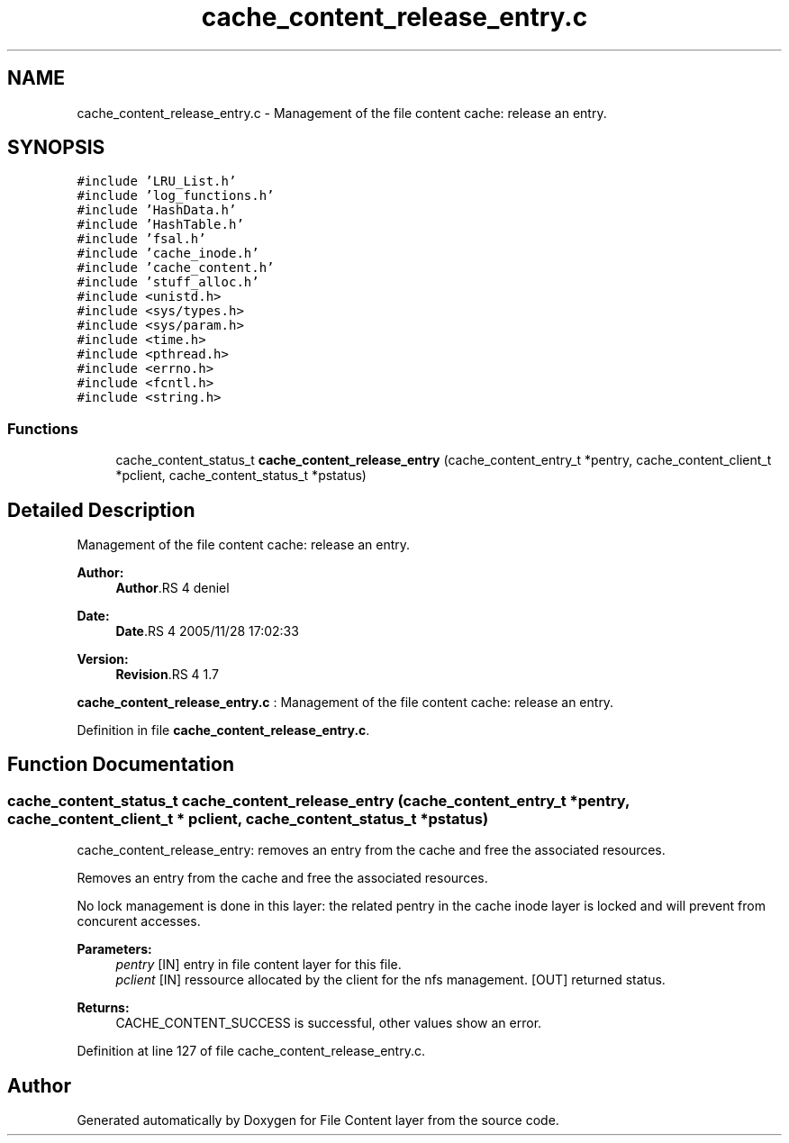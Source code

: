.TH "cache_content_release_entry.c" 3 "9 Apr 2008" "Version 0.1" "File Content layer" \" -*- nroff -*-
.ad l
.nh
.SH NAME
cache_content_release_entry.c \- Management of the file content cache: release an entry. 
.SH SYNOPSIS
.br
.PP
\fC#include 'LRU_List.h'\fP
.br
\fC#include 'log_functions.h'\fP
.br
\fC#include 'HashData.h'\fP
.br
\fC#include 'HashTable.h'\fP
.br
\fC#include 'fsal.h'\fP
.br
\fC#include 'cache_inode.h'\fP
.br
\fC#include 'cache_content.h'\fP
.br
\fC#include 'stuff_alloc.h'\fP
.br
\fC#include <unistd.h>\fP
.br
\fC#include <sys/types.h>\fP
.br
\fC#include <sys/param.h>\fP
.br
\fC#include <time.h>\fP
.br
\fC#include <pthread.h>\fP
.br
\fC#include <errno.h>\fP
.br
\fC#include <fcntl.h>\fP
.br
\fC#include <string.h>\fP
.br

.SS "Functions"

.in +1c
.ti -1c
.RI "cache_content_status_t \fBcache_content_release_entry\fP (cache_content_entry_t *pentry, cache_content_client_t *pclient, cache_content_status_t *pstatus)"
.br
.in -1c
.SH "Detailed Description"
.PP 
Management of the file content cache: release an entry. 

\fBAuthor:\fP
.RS 4
\fBAuthor\fP.RS 4
deniel 
.RE
.PP
.RE
.PP
\fBDate:\fP
.RS 4
\fBDate\fP.RS 4
2005/11/28 17:02:33 
.RE
.PP
.RE
.PP
\fBVersion:\fP
.RS 4
\fBRevision\fP.RS 4
1.7 
.RE
.PP
.RE
.PP
\fBcache_content_release_entry.c\fP : Management of the file content cache: release an entry.
.PP
Definition in file \fBcache_content_release_entry.c\fP.
.SH "Function Documentation"
.PP 
.SS "cache_content_status_t cache_content_release_entry (cache_content_entry_t * pentry, cache_content_client_t * pclient, cache_content_status_t * pstatus)"
.PP
cache_content_release_entry: removes an entry from the cache and free the associated resources.
.PP
Removes an entry from the cache and free the associated resources.
.PP
No lock management is done in this layer: the related pentry in the cache inode layer is locked and will prevent from concurent accesses.
.PP
\fBParameters:\fP
.RS 4
\fIpentry\fP [IN] entry in file content layer for this file. 
.br
\fIpclient\fP [IN] ressource allocated by the client for the nfs management.  [OUT] returned status.
.RE
.PP
\fBReturns:\fP
.RS 4
CACHE_CONTENT_SUCCESS is successful, other values show an error. 
.RE
.PP

.PP
Definition at line 127 of file cache_content_release_entry.c.
.SH "Author"
.PP 
Generated automatically by Doxygen for File Content layer from the source code.
